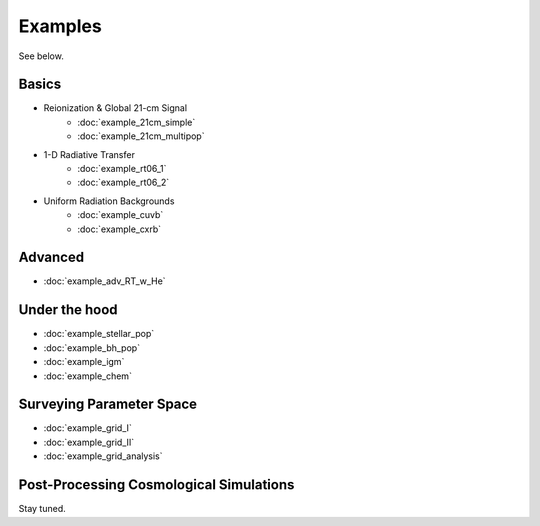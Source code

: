Examples
========
See below.

Basics
------
    
* Reionization & Global 21-cm Signal
    * :doc:`example_21cm_simple`
    * :doc:`example_21cm_multipop`
    
* 1-D Radiative Transfer    
    * :doc:`example_rt06_1`
    * :doc:`example_rt06_2`
    
* Uniform Radiation Backgrounds
    * :doc:`example_cuvb`
    * :doc:`example_cxrb`

Advanced
--------
* :doc:`example_adv_RT_w_He`

Under the hood
--------------
* :doc:`example_stellar_pop`
* :doc:`example_bh_pop` 
* :doc:`example_igm`
* :doc:`example_chem`
 
Surveying Parameter Space
-------------------------
* :doc:`example_grid_I`
* :doc:`example_grid_II`
* :doc:`example_grid_analysis`

Post-Processing Cosmological Simulations
----------------------------------------
Stay tuned.

